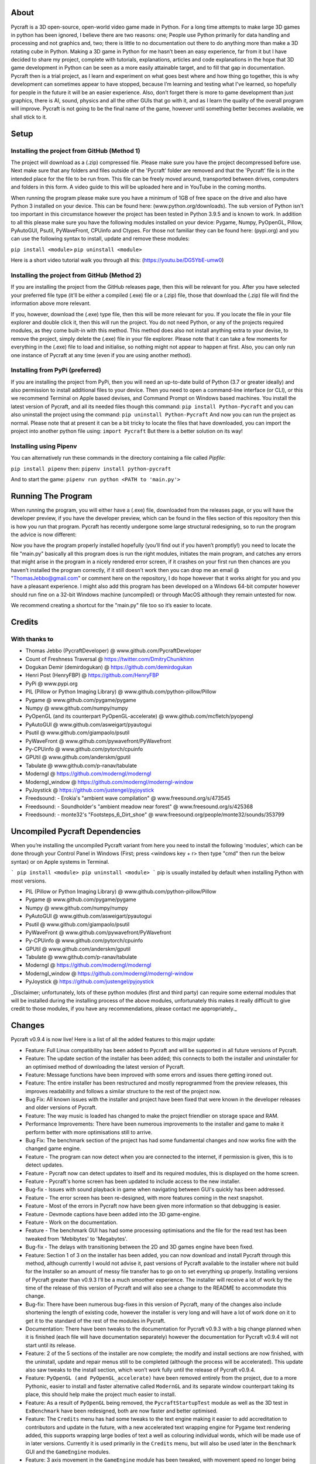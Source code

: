 About
====================
Pycraft is a 3D open-source, open-world video game made in Python. For a long time attempts to make large 3D games in python has been ignored, I believe there are two reasons: one; People use Python primarily for data handling and processing and not graphics and, two; there is little to no documentation out there to do anything more than make a 3D rotating cube in Python. Making a 3D game in Python for me hasn’t been an easy experience, far from it but I have decided to share my project, complete with tutorials, explanations, articles and code explanations in the hope that 3D game development in Python can be seen as a more easily attainable target, and to fill that gap in documentation. Pycraft then is a trial project, as I learn and experiment on what goes best where and how thing go together, this is why development can sometimes appear to have stopped, because I’m learning and testing what I've learned, so hopefully for people in the future it will be an easier experience. Also, don’t forget there is more to game development than just graphics, there is AI, sound, physics and all the other GUIs that go with it, and as I learn the quality of the overall program will improve. Pycraft is not going to be the final name of the game, however until something better becomes available, we shall stick to it.

Setup
====================

Installing the project from GitHub (Method 1)
++++++++++++++++++++
The project will download as a (.zip) compressed file. Please make sure you have the project decompressed before use. Next make sure that any folders and files outside of the 'Pycraft' folder are removed and that the 'Pycraft' file is in the intended place for the file to be run from. This file can be freely moved around, transported between drives, computers and folders in this form. A video guide to this will be uploaded here and in YouTube in the coming months.

When running the program please make sure you have a minimum of 1GB of free space on the drive and also have Python 3 installed on your device. This can be found here: (www.python.org/downloads). The sub version of Python isn't too important in this circumstance however the project has been tested in Python 3.9.5 and is known to work. In addition to all this please make sure you have the following modules installed on your device:
Pygame, Numpy, PyOpenGL, Pillow, PyAutoGUI, Psutil, PyWaveFront, CPUinfo and Ctypes. 
For those not familiar they can be found here: (pypi.org) and you can use the following syntax to install, update and remove these modules:

``pip install <module>``
``pip uninstall <module>``

Here is a short video tutorial walk you through all this: (https://youtu.be/DG5YbE-umw0)

Installing the project from GitHub (Method 2)
++++++++++++++++++++
If you are installing the project from the GitHub releases page, then this will be relevant for you.
After you have selected your preferred file type (it'll be either a compiled (.exe) file or a (.zip) file, those that download the (.zip) file will find the information above more relevant.

If you, however, download the (.exe) type file, then this will be more relevant for you. If you locate the file in your file explorer and double click it, then this will run the project. You do not need Python, or any of the projects required modules, as they come built-in with this method. This method does also not install anything extra to your devise, to remove the project, simply delete the (.exe) file in your file explorer. Please note that it can take a few moments for everything in the (.exe) file to load and initialise, so nothing might not appear to happen at first. Also, you can only run one instance of Pycraft at any time (even if you are using another method).

Installing from PyPi (preferred)
++++++++++++++++++++
If you are installing the project from PyPi, then you will need an up-to-date build of Python (3.7 or greater ideally) and also permission to install additional files to your device. Then you need to open a command-line interface (or CLI), or this we recommend Terminal on Apple based devises, and Command Prompt on Windows based machines. You install the latest version of Pycraft, and all its needed files though this command:
``pip install Python-Pycraft``
and you can also uninstall the project using the command:
``pip uninstall Python-Pycraft``
And now you can run the project as normal.
Please note that at present it can be a bit tricky to locate the files that have downloaded, you can import the project into another python file using:
``import Pycraft``
But there is a better solution on its way!

Installing using Pipenv
++++++++++++++++++++
You can alternatively run these commands in the directory containing a file called `Pipfile`:

``pip install pipenv`` then: ``pipenv install python-pycraft``

And to start the game: ``pipenv run python <PATH to 'main.py'>``

Running The Program
====================
When running the program, you will either have a (.exe) file, downloaded from the releases page, or you will have the developer preview, if you have the developer preview, which can be found in the files section of this repository then this is how you run that program. Pycraft has recently undergone some large structural redesigning, so to run the program the advice is now different:

Now you have the program properly installed hopefully (you’ll find out if you haven’t promptly!) you need to locate the file "main.py" basically all this program does is run the right modules, initiates the main program, and catches any errors that might arise in the program in a nicely rendered error screen, if it crashes on your first run then chances are you haven’t installed the program correctly, if it still doesn’t work then you can drop me an email @ "ThomasJebbo@gmail.com" or comment here on the repository, I do hope however that it works alright for you and you have a pleasant experience. I might also add this program has been developed on a Windows 64-bit computer however should run fine on a 32-bit Windows machine (uncompiled) or through MacOS although they remain untested for now. 

We recommend creating a shortcut for the "main.py" file too so it’s easier to locate.

Credits
====================

With thanks to
++++++++++++++++++++
* Thomas Jebbo (PycraftDeveloper) @ www.github.com/PycraftDeveloper
* Count of Freshness Traversal @ https://twitter.com/DmitryChunikhinn
* Dogukan Demir (demirdogukan) @ https://github.com/demirdogukan
* Henri Post (HenryFBP) @ https://github.com/HenryFBP
* PyPi @ www.pypi.org
* PIL (Pillow or Python Imaging Library) @ www.github.com/python-pillow/Pillow
* Pygame @ www.github.com/pygame/pygame
* Numpy @ www.github.com/numpy/numpy
* PyOpenGL (and its counterpart PyOpenGL-accelerate) @ www.github.com/mcfletch/pyopengl
* PyAutoGUI @ www.github.com/asweigart/pyautogui
* Psutil @ www.github.com/giampaolo/psutil
* PyWaveFront @ www.github.com/pywavefront/PyWavefront
* Py-CPUinfo @ www.github.com/pytorch/cpuinfo
* GPUtil @ www.github.com/anderskm/gputil
* Tabulate @ www.github.com/p-ranav/tabulate
* Moderngl @ https://github.com/moderngl/moderngl
* Moderngl_window @ https://github.com/moderngl/moderngl-window
* PyJoystick @ https://github.com/justengel/pyjoystick
* Freedsound: - Erokia's "ambient wave compilation" @ www.freesound.org/s/473545
* Freedsound: - Soundholder's "ambient meadow near forest" @ www.freesound.org/s/425368
* Freedsound: - monte32's "Footsteps_6_Dirt_shoe" @ www.freesound.org/people/monte32/sounds/353799

Uncompiled Pycraft Dependencies
====================
When you’re installing the uncompiled Pycraft variant from here you need to install the following 'modules', which can be done through your Control Panel in Windows (First; press <windows key + r> then type "cmd" then run the below syntax) or on Apple systems in Terminal.

```
pip install <module>
pip uninstall <module>
```
pip is usually installed by default when installing Python with most versions.

- PIL (Pillow or Python Imaging Library) @ www.github.com/python-pillow/Pillow
- Pygame @ www.github.com/pygame/pygame
- Numpy @ www.github.com/numpy/numpy
- PyAutoGUI @ www.github.com/asweigart/pyautogui
- Psutil @ www.github.com/giampaolo/psutil
- PyWaveFront @ www.github.com/pywavefront/PyWavefront
- Py-CPUinfo @ www.github.com/pytorch/cpuinfo
- GPUtil @ www.github.com/anderskm/gputil
- Tabulate @ www.github.com/p-ranav/tabulate
- Moderngl @ https://github.com/moderngl/moderngl
- Moderngl_window @ https://github.com/moderngl/moderngl-window
- PyJoystick @ https://github.com/justengel/pyjoystick

_Disclaimer; unfortunately, lots of these python modules (first and third party) can require some external modules that will be installed during the installing process of the above modules, unfortunately this makes it really difficult to give credit to those modules, if you have any recommendations, please contact me appropriately._

Changes
====================
Pycraft v0.9.4 is now live! Here is a list of all the added features to this major update:

* Feature: Full Linux compatibility has been added to Pycraft and will be supported in all future versions of Pycraft.
* Feature: The update section of the installer has been added; this connects to both the installer and uninstaller for an optimised method of downloading the latest version of Pycraft.
* Feature: Message functions have been improved with some errors and issues there getting ironed out.
* Feature: The entire installer has been restructured and mostly reprogrammed from the preview releases, this improves readability and follows a similar structure to the rest of the project now.
* Bug Fix: All known issues with the installer and project have been fixed that were known in the developer releases and older versions of Pycraft.
* Feature: The way music is loaded has changed to make the project friendlier on storage space and RAM.
* Performance Improvements: There have been numerous improvements to the installer and game to make it perform better with more optimisations still to arrive.
* Bug Fix: The benchmark section of the project has had some fundamental changes and now works fine with the changed game engine.

* Feature - The program can now detect when you are connected to the internet, if permission is given, this is to detect updates.
* Feature - Pycraft now can detect updates to itself and its required modules, this is displayed on the home screen.
* Feature - Pycraft's home screen has been updated to include access to the new installer.
* Bug-fix - Issues with sound playback in game when navigating between GUI's quickly has been addressed.

* Feature - The error screen has been re-designed, with more features coming in the next snapshot.
* Feature - Most of the errors in Pycraft now have been given more information so that debugging is easier.
* Feature - Devmode captions have been added into the 3D game-engine.
* Feature - Work on the documentation.
* Feature - The benchmark GUI has had some processing optimisations and the file for the read test has been tweaked from 'Mebibytes' to 'Megabytes'.
* Bug-fix - The delays with transitioning between the 2D and 3D games engine have been fixed.

* Feature: Section 1 of 3 on the installer has been added, you can now download and install Pycraft through this method, although currently I would not advise it, past versions of Pycraft available to the installer where not build for the Installer so an amount of messy file transfer has to go on to set everything up properly. Installing versions of Pycraft greater than v0.9.3 I’ll be a much smoother experience. The installer will receive a lot of work by the time of the release of this version of Pycraft and will also see a change to the README to accommodate this change.
* Bug-fix: There have been numerous bug-fixes in this version of Pycraft, many of the changes also include shortening the length of existing code, however the installer is very long and will have a lot of work done on it to get it to the standard of the rest of the modules in Pycraft.
* Documentation: There have been tweaks to the documentation for Pycraft v0.9.3 with a big change planned when it is finished (each file will have documentation separately) however the documentation for Pycraft v0.9.4 will not start until its release.

* Feature: 2 of the 5 sections of the installer are now complete; the modify and install sections are now finished, with the uninstall, update and repair menus still to be completed (although the process will be accelerated). This update also saw tweaks to the install section, which won’t work fully until the release of Pycraft v0.9.4.
* Feature: ``PyOpenGL (and PyOpenGL_accelerate)`` have been removed entirely from the project, due to a more Pythonic, easier to install and faster alternative called ``ModernGL`` and its separate window counterpart taking its place, this should help make the project much easier to install.
* Feature: As a result of ``PyOpenGL`` being removed, the ``PycraftStartupTest`` module as well as the 3D test in ``ExBenchmark`` have been redesigned, both are now faster and better optimised.
* Feature: The ``Credits`` menu has had some tweaks to the text engine making it easier to add accreditation to contributors and update in the future, with a new accelerated text wrapping engine for Pygame text rendering added, this supports wrapping large bodies of text a well as colouring individual words, which will be made use of in later versions. Currently it is used primarily in the ``Credits`` menu, but will also be used later in the ``Benchmark`` GUI and the ``GameEngine`` modules.
* Feature: 3 axis movement in the ``GameEngine`` module has been tweaked, with movement speed no longer being frame rate dependant and more representative of real speed, and the jump animation also being tweaked for the same reasons (although still a linear movement, this will be tweaked in a later version).
* Feature: Joystick/Controller support has been added to Pycraft, now you can choose between keyboard and mouse or controller (although keyboard and controller both work together, controller and mouse do not work in combo), this support is wide ranging and there are likely to be bugs, but the ones known to me have been removed.
* Feature: The ``Inventory`` and ``MapGUI`` modules have been heavily optimised, now images aren’t loaded every frame and are only tweaked when the window resizes, which is detected now differently on those GUIs (with more support coming soon for other GUIs). The ``MapGUI`` module has also been brought into the same structure as the rest of the project and now works much better, although will still need to be updated graphically.
* Feature: The ``Fancy Sky`` setting has been swapped for ``Fancy Graphics`` which now toggles some of the new on-screen elements of the display, improving performance, although it should be noted, toggling the ``anti-aliasing`` setting will likely make a bigger change. ``anti-aliasing`` has not yet been added into the ``GameEngine``, with support coming soon there.
* Feature: The ``installer`` can now be reached directly through Pycraft.
* Feature: The 'tool-tips' text that appears on the new load screen has been updated with key changes as well as to showcase some of the project’s new features.
* Feature: The old load screen menu has been re-added and improved greatly.
* Feature: Object caching has been added to Pycraft, so now the ``GameEngine`` module will load quicker (with more support coming at a later date).
* Feature: Some files in the game are now loaded once centrally, notably the window icon and title font, which are used throughout Pycraft, so the total read/write count when running Pycraft has been significantly reduced (Especially in the ``Inventory`` and ``MapGUI`` modules).
* Feature: The project's caption has now been changed to have rounded corners using alpha, this is in light of the design changes as a part of Windows 11, and as a general aesthetic feature.

* Feature: 3 of the 5 sections of the installer utility is now complete, you can now - in addition to its previous functions - uninstall the project with 3 customisable options:
* * Uninstall both Pycraft and all additional files
* * Uninstall both Pycraft and all additional files but keep save data
* * Uninstall only Pycraft and leave all additional files
* Additionally, a large amount of the bugs and issues with the other aspects of the installer have also been corrected although any more bug reports will always help to make any aspect of the project better.
* The theme section menu has been entirely re-designed to support screen resizing and greatly improved graphics.
* The entire project has seen changes to the controller engine so now the performance there has been heavily improved.
* The entire project has had performance improvements.
* The first section of the benchmark GUI has seen changes to the text structure to make the menu easy to modify and now has updated instructions (with more improvements there coming soon!)
* There have been changes made to the messaging system on the home screen to further improve performance and allow for multiple messages to be properly handled.

Again, feedback would be much appreciated this update was released on; 03/04/2022 (UK date; DD/MM/YYYY). As always, we hope you enjoy this new release and feel free to leave feedback.

Understanding the release notes
====================
This section will hopefully provide additional information on helping to read the release notes. Points detailed after the "Feature" tag are what was focused on in the update and will likely always be present in each update, often this is the most significant area of the update. Points detailed after the "Bug-Fix" tag are likely to be the most frequent, they outline the most major bugs that have been fixed in this update, although they are not the only bugs that have been fixed. Points detailed after the "Performance" tag are used where there have been significant performance improvements to the project. Points detailed after the "Identified-Bugs" tag are bugs that have been identified in the project and that haven't been fixed as of writing the release notes, these are significant issues and will be fixed as soon as possible. Points detailed after the final "Documentation" tag are indicators of significant improvements to the documentation.

Input mapping
====================
This section will be replaced with a dedicated file for keymapping as well as an in-game guide. The controller keys are labelled differently between controllers but have the same mapping in game.

Keyboard
++++++++++++++++++++
* Use W, A, S, D in game to move around, and use these keys in the map GUI to move that around.
* Use SPACE to jump in game, reset your zoom in the map GUI, start the benchmark section, or press 10 times to enter Devmode.
* Use E in game to access your inventory
* Use R in game to access the map
* Use F11 to toggle full screen
* Use Q to access a resource value screen
* Use L in game to toggle locking your mouse (forcing it to stay in the window or not)
* Use X to exit Devmode

Mouse
++++++++++++++++++++
* SCROLL in the map to zoom in/out, or to scroll the settings menu
* LEFT CLICK to select

Controller
++++++++++++++++++++
* Use the HAT keys (or the 4 buttons typically on the left of the controller in a '+' shape) to navigate between menu options
* Use the JOYSTICKs for camera panning and in game movement
* Use the 'Options' button to enter your inventory
* Use the 'Share' buttons to enter the map
* Use the Y or TRIANGLE button to jump in game or exit a GUI (not in game)
* Use the X or A button to start the benchmark or to reset your view in the map
* Use the X or SQUARE button to zoom in on the map GUI
* Use the O or B button to zoom out on the map

Our Update Policy
====================
New releases will be introduced regularly, it is likely that there will be some form of error or bug, therefore unless you intend to use this project for development and feedback purposes (Thank you all!) we recommend you use the latest stable release; below is how to identify the stable releases.

Version Naming
====================
Versions have changed pretty dramatically the past few days, don't panic I'm here to help! In short, the new version naming system more closely follows the Semantic Naming system:
For example; Pycraft v0.9.2.1 The first number is relevant to if the project is in a finished state. The second number relates to the number of updates Pycraft has had. The third number relates to smaller sub-updates (that likely will not feature a (.exe) release). The last number there is rarely used, this is typically for PyPi releases only, as we can't edit uploaded version of the project, we use this number if there is an important change to the project description, those updates will not include any code changing!

Releases
====================
All past versions of Pycraft are available under the releases section of Pycraft, this is a new change, but just as before, major releases like Pycraft v0.9 and Pycraft v0.8 will have (.exe) releases, but smaller sub-releases will not, this is in light of a change coming to Pycraft, this should help with the confusion behind releases, and be more accommodating to the installer that's being worked on as a part of Pycraft v0.9.4. This brings me on to another point, all past updates to Pycraft will be located at the releases page (Thats all versions), and the previous section on the home-page with branches will change. The default branch will be the most recent release, then there will be branches for all the sub-releases to Pycraft there too; and the sister program; Pycraft-Insider-Preview will be deprecated and all data moved to relevant places in this repository, this should hopefully cut down on the confusion and make the project more user-friendly.

Other Sources
====================
I have started writing an article on medium which is released at the start of every month, this compliments the weekly updates that are posted on my twitter profile, it would be greatly appreciated if you wanted to check it out here at this link: (https://medium.com/@PycraftDev), these articles are also uploaded to my other account on Dev here: (https://dev.to/pycraftdev). Any recommendations and feedback are, as always, greatly appreciated, a lot of time and work goes into making this happen!

Final Notices
====================
Thank you greatly for supporting this project simply by running it, I am sorry in advance for any spelling mistakes. The programs will be updated frequently and I shall do my best to keep this up to date too. I also want to add that you are welcome to view and change the program and share it with your friends however please may I have some credit, just a name would do and if you find any bugs or errors, please feel free to comment in the comments section any feedback so I can improve my program, it will all be much appreciated and give as much detail as you wish to give out.
